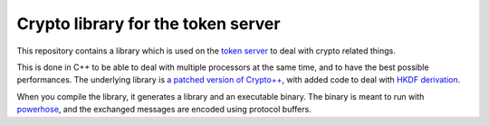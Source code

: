 Crypto library for the token server
###################################

This repository contains a library which is used on the `token server
<https://wiki.mozilla.org/Services/NodeAssignment2>`_ to deal with crypto
related things.

This is done in C++ to be able to deal with multiple processors at the same
time, and to have the best possible performances. The underlying library is `a
patched version of Crypto++ <http://github.com/ametaireau/Crypto++>`_, with
added code to deal with `HKDF derivation <https://tools.ietf.org/html/rfc5869>`_.

When you compile the library, it generates a library and an executable binary.
The binary is meant to run with `powerhose
<http://github.com/tziade/powerhose>`_, and the exchanged messages are encoded
using protocol buffers.
